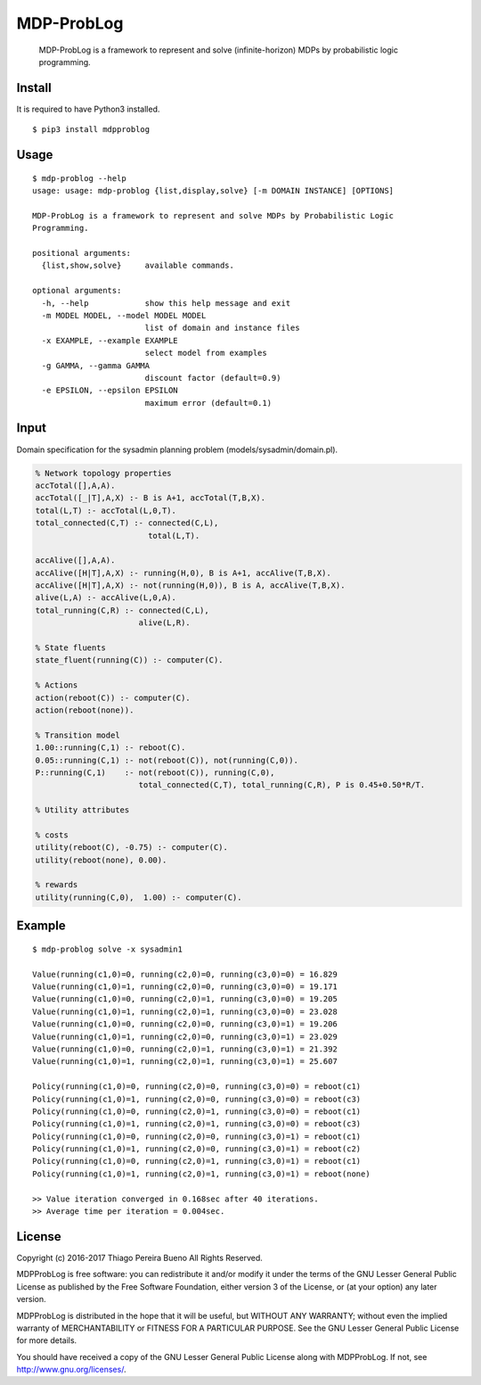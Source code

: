 MDP-ProbLog
===========

    MDP-ProbLog is a framework to represent and solve (infinite-horizon)
    MDPs by probabilistic logic programming.

Install
-------

It is required to have Python3 installed.

::

    $ pip3 install mdpproblog

Usage
-----

::

    $ mdp-problog --help
    usage: usage: mdp-problog {list,display,solve} [-m DOMAIN INSTANCE] [OPTIONS]

    MDP-ProbLog is a framework to represent and solve MDPs by Probabilistic Logic
    Programming.

    positional arguments:
      {list,show,solve}     available commands.

    optional arguments:
      -h, --help            show this help message and exit
      -m MODEL MODEL, --model MODEL MODEL
                            list of domain and instance files
      -x EXAMPLE, --example EXAMPLE
                            select model from examples
      -g GAMMA, --gamma GAMMA
                            discount factor (default=0.9)
      -e EPSILON, --epsilon EPSILON
                            maximum error (default=0.1)

Input
-----

Domain specification for the sysadmin planning problem
(models/sysadmin/domain.pl).

.. code:: prolog


    % Network topology properties
    accTotal([],A,A).
    accTotal([_|T],A,X) :- B is A+1, accTotal(T,B,X).
    total(L,T) :- accTotal(L,0,T).
    total_connected(C,T) :- connected(C,L),
                            total(L,T).

    accAlive([],A,A).
    accAlive([H|T],A,X) :- running(H,0), B is A+1, accAlive(T,B,X).
    accAlive([H|T],A,X) :- not(running(H,0)), B is A, accAlive(T,B,X).
    alive(L,A) :- accAlive(L,0,A).
    total_running(C,R) :- connected(C,L),
                          alive(L,R).

    % State fluents
    state_fluent(running(C)) :- computer(C).

    % Actions
    action(reboot(C)) :- computer(C).
    action(reboot(none)).

    % Transition model
    1.00::running(C,1) :- reboot(C).
    0.05::running(C,1) :- not(reboot(C)), not(running(C,0)).
    P::running(C,1)    :- not(reboot(C)), running(C,0),
                          total_connected(C,T), total_running(C,R), P is 0.45+0.50*R/T.

    % Utility attributes

    % costs
    utility(reboot(C), -0.75) :- computer(C).
    utility(reboot(none), 0.00).

    % rewards
    utility(running(C,0),  1.00) :- computer(C).

Example
-------

::

    $ mdp-problog solve -x sysadmin1

    Value(running(c1,0)=0, running(c2,0)=0, running(c3,0)=0) = 16.829
    Value(running(c1,0)=1, running(c2,0)=0, running(c3,0)=0) = 19.171
    Value(running(c1,0)=0, running(c2,0)=1, running(c3,0)=0) = 19.205
    Value(running(c1,0)=1, running(c2,0)=1, running(c3,0)=0) = 23.028
    Value(running(c1,0)=0, running(c2,0)=0, running(c3,0)=1) = 19.206
    Value(running(c1,0)=1, running(c2,0)=0, running(c3,0)=1) = 23.029
    Value(running(c1,0)=0, running(c2,0)=1, running(c3,0)=1) = 21.392
    Value(running(c1,0)=1, running(c2,0)=1, running(c3,0)=1) = 25.607

    Policy(running(c1,0)=0, running(c2,0)=0, running(c3,0)=0) = reboot(c1)
    Policy(running(c1,0)=1, running(c2,0)=0, running(c3,0)=0) = reboot(c3)
    Policy(running(c1,0)=0, running(c2,0)=1, running(c3,0)=0) = reboot(c1)
    Policy(running(c1,0)=1, running(c2,0)=1, running(c3,0)=0) = reboot(c3)
    Policy(running(c1,0)=0, running(c2,0)=0, running(c3,0)=1) = reboot(c1)
    Policy(running(c1,0)=1, running(c2,0)=0, running(c3,0)=1) = reboot(c2)
    Policy(running(c1,0)=0, running(c2,0)=1, running(c3,0)=1) = reboot(c1)
    Policy(running(c1,0)=1, running(c2,0)=1, running(c3,0)=1) = reboot(none)

    >> Value iteration converged in 0.168sec after 40 iterations.
    >> Average time per iteration = 0.004sec.

License
-------

Copyright (c) 2016-2017 Thiago Pereira Bueno All Rights Reserved.

MDPProbLog is free software: you can redistribute it and/or modify it
under the terms of the GNU Lesser General Public License as published by
the Free Software Foundation, either version 3 of the License, or (at
your option) any later version.

MDPProbLog is distributed in the hope that it will be useful, but
WITHOUT ANY WARRANTY; without even the implied warranty of
MERCHANTABILITY or FITNESS FOR A PARTICULAR PURPOSE. See the GNU Lesser
General Public License for more details.

You should have received a copy of the GNU Lesser General Public License
along with MDPProbLog. If not, see http://www.gnu.org/licenses/.

